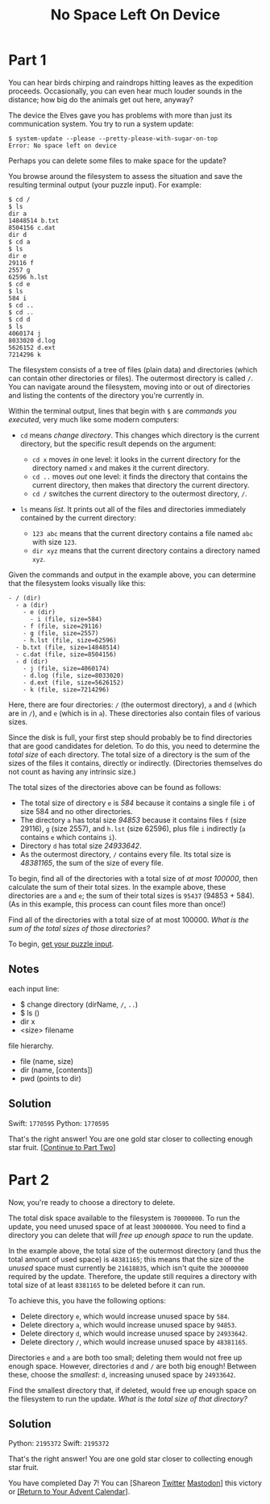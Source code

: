 #+title: No Space Left On Device
#+source: https://adventofcode.com/2022/day/7

* Part 1
You can hear birds chirping and raindrops hitting leaves as the expedition
proceeds.  Occasionally, you can even hear much louder sounds in the distance;
how big do the animals get out here, anyway?

The device the Elves gave you has problems with more than just its communication
system. You try to run a system update:

#+BEGIN_EXAMPLE
$ system-update --please --pretty-please-with-sugar-on-top
Error: No space left on device
#+END_EXAMPLE

Perhaps you can delete some files to make space for the update?

You browse around the filesystem to assess the situation and save the
resulting terminal output (your puzzle input).  For example:

#+BEGIN_EXAMPLE
$ cd /
$ ls
dir a
14848514 b.txt
8504156 c.dat
dir d
$ cd a
$ ls
dir e
29116 f
2557 g
62596 h.lst
$ cd e
$ ls
584 i
$ cd ..
$ cd ..
$ cd d
$ ls
4060174 j
8033020 d.log
5626152 d.ext
7214296 k
#+END_EXAMPLE

The filesystem consists of a tree of files (plain data) and directories (which
can contain other directories or files).  The outermost directory is called =/=.
You can navigate around the filesystem, moving into or out of directories and
listing the contents of the directory you're currently in.

Within the terminal output, lines that begin with =$= are /commands you
executed/, very much like some modern computers:

- =cd= means /change directory/. This changes which directory is the current
  directory, but the specific result depends on the argument:

  - =cd x= moves /in/ one level: it looks in the current directory for the
    directory named =x= and makes it the current directory.
  - =cd ..= moves /out/ one level: it finds the directory that contains the
    current directory, then makes that directory the current directory.
  - =cd /= switches the current directory to the outermost directory, =/=.

- =ls= means /list/. It prints out all of the files and directories immediately
  contained by the current directory:

  - =123 abc= means that the current directory contains a file named =abc= with
    size =123=.
  - =dir xyz= means that the current directory contains a directory named =xyz=.

Given the commands and output in the example above, you can determine that the
filesystem looks visually like this:

#+BEGIN_EXAMPLE
- / (dir)
  - a (dir)
    - e (dir)
      - i (file, size=584)
    - f (file, size=29116)
    - g (file, size=2557)
    - h.lst (file, size=62596)
  - b.txt (file, size=14848514)
  - c.dat (file, size=8504156)
  - d (dir)
    - j (file, size=4060174)
    - d.log (file, size=8033020)
    - d.ext (file, size=5626152)
    - k (file, size=7214296)
#+END_EXAMPLE

Here, there are four directories: =/= (the outermost directory), =a= and =d=
(which are in =/=), and =e= (which is in =a=). These directories also contain
files of various sizes.

Since the disk is full, your first step should probably be to find directories
that are good candidates for deletion.  To do this, you need to determine the
/total size/ of each directory.  The total size of a directory is the sum of the
sizes of the files it contains, directly or indirectly.  (Directories themselves
do not count as having any intrinsic size.)

The total sizes of the directories above can be found as follows:

- The total size of directory =e= is /584/ because it contains a single file =i=
  of size 584 and no other directories.
- The directory =a= has total size /94853/ because it contains files =f=
  (size 29116), =g= (size 2557), and =h.lst= (size 62596), plus file =i=
  indirectly (=a= contains =e= which contains =i=).
- Directory =d= has total size /24933642/.
- As the outermost directory, =/= contains every file. Its total size is
  /48381165/, the sum of the size of every file.

To begin, find all of the directories with a total size of /at most 100000/,
then calculate the sum of their total sizes.  In the example above, these
directories are =a= and =e=; the sum of their total sizes is =95437=
(94853 + 584).  (As in this example, this process can count files more than
once!)

Find all of the directories with a total size of at most 100000.  /What is the
sum of the total sizes of those directories?/

To begin, [[./input.txt][get your puzzle input]].

** Notes
each input line:
- $ change directory (dirName, =/=, =..=)
- $ ls ()
- dir x
- <size> filename

file hierarchy.
- file (name, size)
- dir (name, [contents])
- pwd (points to dir)

** Solution
Swift: =1770595=
Python: =1770595=

That's the right answer! You are one gold star closer to collecting enough star
fruit. [[https://adventofcode.com/2022/day/7#part2][[Continue to Part Two]]]

* Part 2
Now, you're ready to choose a directory to delete.

The total disk space available to the filesystem is =70000000=.  To run the
update, you need unused space of at least =30000000=.  You need to find a
directory you can delete that will /free up enough space/ to run the update.

In the example above, the total size of the outermost directory (and thus the
total amount of used space) is =48381165=; this means that the size of the
/unused/ space must currently be =21618835=, which isn't quite the =30000000=
required by the update.  Therefore, the update still requires a directory with
total size of at least =8381165= to be deleted before it can run.

To achieve this, you have the following options:

- Delete directory =e=, which would increase unused space by =584=.
- Delete directory =a=, which would increase unused space by =94853=.
- Delete directory =d=, which would increase unused space by =24933642=.
- Delete directory =/=, which would increase unused space by =48381165=.

Directories =e= and =a= are both too small; deleting them would not free up
enough space.  However, directories =d= and =/= are both big enough!  Between
these, choose the /smallest/: =d=, increasing unused space by =24933642=.

Find the smallest directory that, if deleted, would free up enough space on the
filesystem to run the update.  /What is the total size of that directory?/

** Solution
Python: =2195372=
Swift: =2195372=

That's the right answer! You are one gold star closer to collecting enough star fruit.

You have completed Day 7! You can [Shareon
[[https://twitter.com/intent/tweet?text=I+just+completed+%22No+Space+Left+On+Device%22+%2D+Day+7+%2D+Advent+of+Code+2022&url=https%3A%2F%2Fadventofcode%2Ecom%2F2022%2Fday%2F7&related=ericwastl&hashtags=AdventOfCode][Twitter]]
[[javascript:void(0);][Mastodon]]] this victory or [[https://adventofcode.com/2022][[Return to Your Advent Calendar]]].

